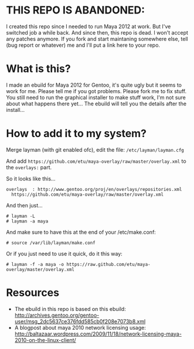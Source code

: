 * THIS REPO IS ABANDONED:

I created this repo since I needed to run Maya 2012 at work. But I've switched job a while back. And since then, this repo is dead. I won't accept any patches anymore. If you fork and start maintaning somewhere else, tell (bug report or whatever) me and I'll put a link here to your repo.

* What is this?
I made an ebuild for Maya 2012 for Gentoo, it's quite ugly but it seems to work for me. Please tell me if you got problems. Please fork me to fix stuff. You still need to run the graphical installer to make stuff work, I'm not sure about what happens there yet... The 
ebuild will tell you the details after the install...

* How to add it to my system?
Merge layman (with git enabled ofc), edit the file: =/etc/layman/layman.cfg=

And add =https://github.com/etu/maya-overlay/raw/master/overlay.xml= to the =overlays:= part.

So it looks like this...
: overlays  : http://www.gentoo.org/proj/en/overlays/repositories.xml
:   https://github.com/etu/maya-overlay/raw/master/overlay.xml

And then just...
: # layman -L
: # layman -a maya

And make sure to have this at the end of your /etc/make.conf:
: # source /var/lib/layman/make.conf

Or if you just need to use it quick, do it this way: 
: # layman -f -a maya -o https://raw.github.com/etu/maya-overlay/master/overlay.xml

* Resources
  - The ebuild in this repo is based on this ebuild: [[http://archives.gentoo.org/gentoo-user/msg_2dc5637ce376fdd585cb0f208e7073b8.xml][http://archives.gentoo.org/gentoo-user/msg_2dc5637ce376fdd585cb0f208e7073b8.xml]]
  - A blogpost about maya 2010 network licensing usage: [[http://baltazaar.wordpress.com/2009/11/18/network-licensing-maya-2010-on-the-linux-client/][http://baltazaar.wordpress.com/2009/11/18/network-licensing-maya-2010-on-the-linux-client/]]
